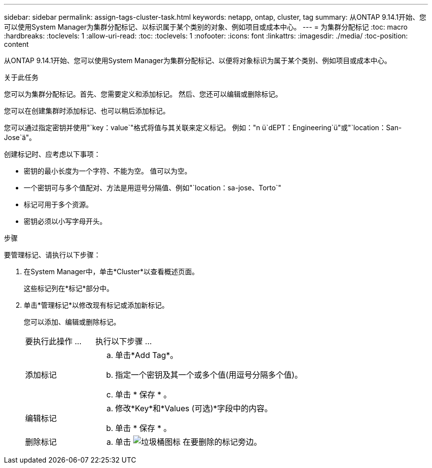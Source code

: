 ---
sidebar: sidebar 
permalink: assign-tags-cluster-task.html 
keywords: netapp, ontap, cluster, tag 
summary: 从ONTAP 9.14.1开始、您可以使用System Manager为集群分配标记、以标识属于某个类别的对象、例如项目或成本中心。 
---
= 为集群分配标记
:toc: macro
:hardbreaks:
:toclevels: 1
:allow-uri-read: 
:toc: 
:toclevels: 1
:nofooter: 
:icons: font
:linkattrs: 
:imagesdir: ./media/
:toc-position: content


[role="lead"]
从ONTAP 9.14.1开始、您可以使用System Manager为集群分配标记、以便将对象标识为属于某个类别、例如项目或成本中心。

.关于此任务
您可以为集群分配标记。首先、您需要定义和添加标记。  然后、您还可以编辑或删除标记。

您可以在创建集群时添加标记、也可以稍后添加标记。

您可以通过指定密钥并使用"`key：value`"格式将值与其关联来定义标记。  例如："n ü`dEPT：Engineering`ü"或"`location：San-Jose`ä"。

创建标记时、应考虑以下事项：

* 密钥的最小长度为一个字符、不能为空。  值可以为空。
* 一个密钥可与多个值配对、方法是用逗号分隔值、例如"`location：sa-jose、Torto`"
* 标记可用于多个资源。
* 密钥必须以小写字母开头。


.步骤
要管理标记、请执行以下步骤：

. 在System Manager中，单击*Cluster*以查看概述页面。
+
这些标记列在*标记*部分中。

. 单击*管理标记*以修改现有标记或添加新标记。
+
您可以添加、编辑或删除标记。

+
[cols="25,75"]
|===


| 要执行此操作 ... | 执行以下步骤 ... 


 a| 
添加标记
 a| 
.. 单击*Add Tag*。
.. 指定一个密钥及其一个或多个值(用逗号分隔多个值)。
.. 单击 * 保存 * 。




 a| 
编辑标记
 a| 
.. 修改*Key*和*Values (可选)*字段中的内容。
.. 单击 * 保存 * 。




 a| 
删除标记
 a| 
.. 单击 image:../media/icon_trash_can_white_bg.gif["垃圾桶图标"] 在要删除的标记旁边。


|===

